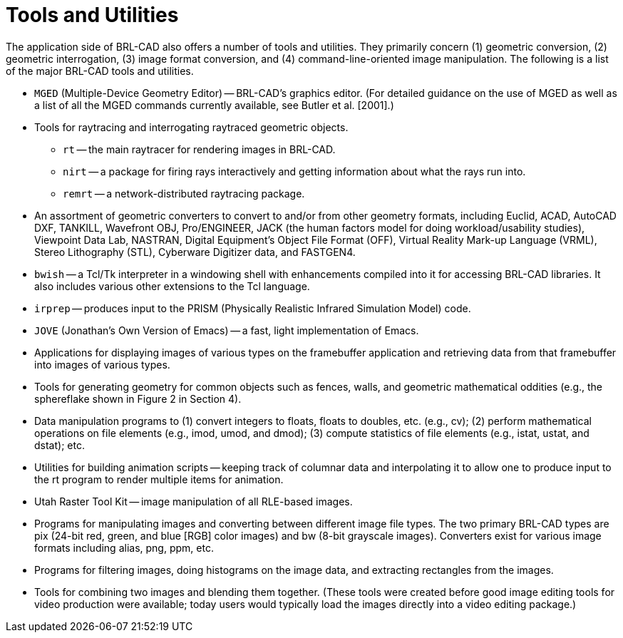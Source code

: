 [[_toolsutilities]]
= Tools and Utilities
:doctype: book
:sectnums:
:toc: left
:icons: font
:experimental:
:sourcedir: .

The application side of BRL-CAD also offers a number of tools and
utilities.  They primarily concern (1) geometric conversion, (2)
geometric interrogation, (3) image format conversion, and (4)
command-line-oriented image manipulation.  The following is a list of
the major BRL-CAD tools and utilities.

* `MGED` (Multiple-Device Geometry Editor) -- BRL-CAD's graphics
  editor. (For detailed guidance on the use of MGED as well as a list
  of all the MGED commands currently available, see Butler
  et al. [2001].)
* Tools for raytracing and interrogating raytraced geometric objects.
** `rt` -- the main raytracer for rendering images in BRL-CAD. 
** `nirt` -- a package for firing rays interactively and getting
   information about what the rays run into.
** `remrt` -- a network-distributed raytracing package. 
* An assortment of geometric converters to convert to and/or from
  other geometry formats, including Euclid, ACAD, AutoCAD DXF,
  TANKILL, Wavefront OBJ, Pro/ENGINEER, JACK (the human factors model
  for doing workload/usability studies), Viewpoint Data Lab, NASTRAN,
  Digital Equipment's Object File Format (OFF), Virtual Reality
  Mark-up Language (VRML), Stereo Lithography (STL), Cyberware
  Digitizer data, and FASTGEN4.
* `bwish` -- a Tcl/Tk interpreter in a windowing shell with
  enhancements compiled into it for accessing BRL-CAD libraries. It
  also includes various other extensions to the Tcl language.
* `irprep` -- produces input to the PRISM (Physically Realistic
  Infrared Simulation Model) code.
* `JOVE` (Jonathan's Own Version of Emacs) -- a fast, light
  implementation of Emacs.
* Applications for displaying images of various types on the
  framebuffer application and retrieving data from that framebuffer
  into images of various types.
* Tools for generating geometry for common objects such as fences,
  walls, and geometric mathematical oddities (e.g., the sphereflake
  shown in Figure 2 in Section 4).
* Data manipulation programs to (1) convert integers to floats, floats
  to doubles, etc. (e.g., cv); (2) perform mathematical operations on
  file elements (e.g., imod, umod, and dmod); (3) compute statistics
  of file elements (e.g., istat, ustat, and dstat); etc.
* Utilities for building animation scripts -- keeping track of
  columnar data and interpolating it to allow one to produce input to
  the rt program to render multiple items for animation.
* Utah Raster Tool Kit -- image manipulation of all RLE-based images.
* Programs for manipulating images and converting between different
  image file types. The two primary BRL-CAD types are pix (24-bit red,
  green, and blue [RGB] color images) and bw (8-bit grayscale
  images). Converters exist for various image formats including alias,
  png, ppm, etc.
* Programs for filtering images, doing histograms on the image data,
  and extracting rectangles from the images.
* Tools for combining two images and blending them together. (These
  tools were created before good image editing tools for video
  production were available; today users would typically load the
  images directly into a video editing package.)
